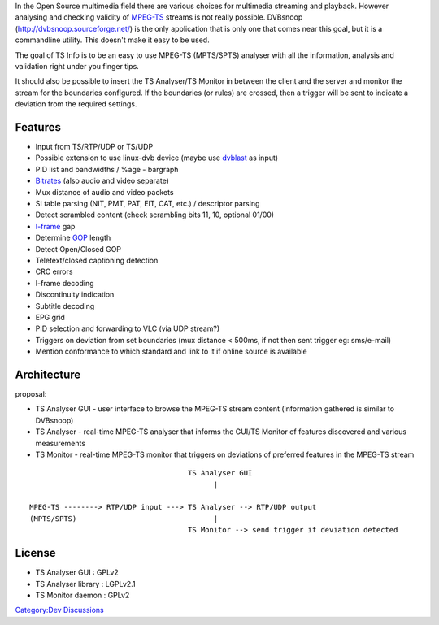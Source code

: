 In the Open Source multimedia field there are various choices for multimedia streaming and playback. However analysing and checking validity of `MPEG-TS <MPEG-TS>`__ streams is not really possible. DVBsnoop (http://dvbsnoop.sourceforge.net/) is the only application that is only one that comes near this goal, but it is a commandline utility. This doesn't make it easy to be used.

The goal of TS Info is to be an easy to use MPEG-TS (MPTS/SPTS) analyser with all the information, analysis and validation right under you finger tips.

It should also be possible to insert the TS Analyser/TS Monitor in between the client and the server and monitor the stream for the boundaries configured. If the boundaries (or rules) are crossed, then a trigger will be sent to indicate a deviation from the required settings.

Features
--------

-  Input from TS/RTP/UDP or TS/UDP
-  Possible extension to use linux-dvb device (maybe use `dvblast <dvblast>`__ as input)
-  PID list and bandwidths / %age - bargraph
-  `Bitrates <Bitrate>`__ (also audio and video separate)
-  Mux distance of audio and video packets
-  SI table parsing (NIT, PMT, PAT, EIT, CAT, etc.) / descriptor parsing
-  Detect scrambled content (check scrambling bits 11, 10, optional 01/00)
-  `I-frame <I-frame>`__ gap
-  Determine `GOP <GOP>`__ length
-  Detect Open/Closed GOP
-  Teletext/closed captioning detection
-  CRC errors
-  I-frame decoding
-  Discontinuity indication
-  Subtitle decoding
-  EPG grid
-  PID selection and forwarding to VLC (via UDP stream?)
-  Triggers on deviation from set boundaries (mux distance < 500ms, if not then sent trigger eg: sms/e-mail)
-  Mention conformance to which standard and link to it if online source is available

Architecture
------------

proposal:

-  TS Analyser GUI - user interface to browse the MPEG-TS stream content (information gathered is similar to DVBsnoop)
-  TS Analyser - real-time MPEG-TS analyser that informs the GUI/TS Monitor of features discovered and various measurements
-  TS Monitor - real-time MPEG-TS monitor that triggers on deviations of preferred features in the MPEG-TS stream

::

                                        TS Analyser GUI
                                              |

   MPEG-TS --------> RTP/UDP input ---> TS Analyser --> RTP/UDP output
   (MPTS/SPTS)                                |
                                        TS Monitor --> send trigger if deviation detected

License
-------

-  TS Analyser GUI : GPLv2
-  TS Analyser library : LGPLv2.1
-  TS Monitor daemon : GPLv2

`Category:Dev Discussions <Category:Dev_Discussions>`__
